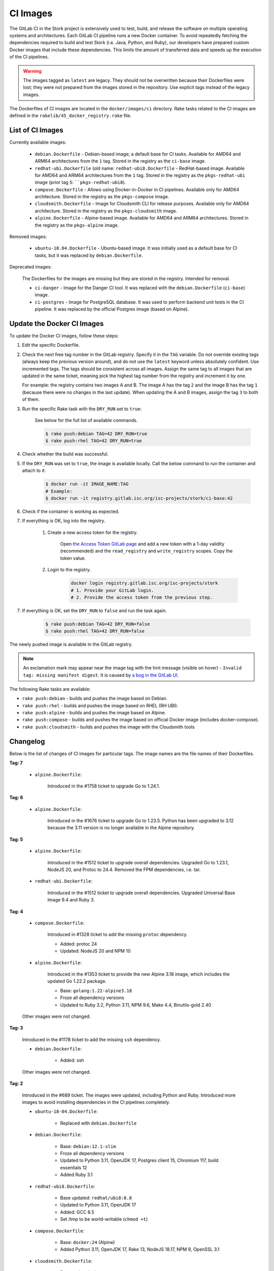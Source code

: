.. _ci-images:

*********
CI Images
*********

The GitLab CI in the Stork project is extensively used to test, build, and
release the software on multiple operating systems and architectures. Each GitLab CI
pipeline runs a new Docker container. To avoid repeatedly fetching the dependencies
required to build and test Stork (i.e. Java, Python, and Ruby), our developers have
prepared custom Docker images that include these dependencies. This limits the amount
of transferred data and speeds up the execution of the CI pipelines.

.. warning::

    The images tagged as ``latest`` are legacy. They should not be overwritten
    because their Dockerfiles were lost; they were not prepared from
    the images stored in the repository.
    Use explicit tags instead of the legacy images.

The Dockerfiles of CI images are located in the ``docker/images/ci``
directory. Rake tasks related to the CI images are defined in the
``rakelib/45_docker_registry.rake`` file.

List of CI Images
=================

Currently available images:

    - ``debian.Dockerfile`` - Debian-based image; a default base for CI tasks.
      Available for AMD64 and ARM64 architectures from the ``1`` tag. Stored in the
      registry as the ``ci-base`` image.
    - ``redhat-ubi.Dockerfile`` (old name: ``redhat-ubi8.Dockerfile`` - RedHat-based
      image. Available for AMD64 and ARM64
      architectures from the ``1`` tag. Stored in the
      registry as the ``pkgs-redhat-ubi`` image (prior tag ``5``: ````pkgs-redhat-ubi8``).
    - ``compose.Dockerfile`` - Allows using Docker-in-Docker in CI pipelines.
      Available only for AMD64 architecture. Stored in the registry as the
      ``pkgs-compose`` image.
    - ``cloudsmith.Dockerfile`` - Image for Cloudsmith CLI for release purposes.
      Available only for AMD64 architecture. Stored in the registry as the
      ``pkgs-cloudsmith`` image.
    - ``alpine.Dockerfile`` - Alpine-based image. Available for AMD64 and ARM64
      architectures. Stored in the registry as the ``pkgs-alpine`` image.

Removed images:

    - ``ubuntu-18.04.Dockerfile`` - Ubuntu-based image. It was initially used as a
      default base for CI tasks, but it was replaced by ``debian.Dockerfile``.

Deprecated images:

    The Dockerfiles for the images are missing but they are stored in the
    registry. Intended for removal.

    - ``ci-danger`` - Image for the Danger CI tool. It was replaced with the
      ``debian.Dockerfile`` (``ci-base``) image.
    - ``ci-postgres`` - Image for PostgreSQL database. It was used to perform
      backend unit tests in the CI pipeline. It was replaced by the
      official Postgres image (based on Alpine).

Update the Docker CI Images
===========================

To update the Docker CI images, follow these steps:

1. Edit the specific Dockerfile.
2. Check the next free tag number in the GitLab registry. Specify it in the
   ``TAG`` variable. Do not override existing tags (always keep the previous
   version around), and do not use the ``latest``  keyword unless absolutely
   confident. Use incremented tags.
   The tags should be consistent across all images. Assign
   the same tag to all images that are updated in the same ticket, meaning
   pick the highest tag number from the registry and increment it by
   one.

   For example: the registry contains two images A and B. The image A has the
   tag ``2`` and the image B has the tag ``1`` (because there were no changes
   in the last update). When updating the A and B images, assign
   the tag ``3`` to both of them.
   
3. Run the specific Rake task with the ``DRY_RUN`` set to ``true``:

    See below for the full list of available commands.

    .. code-block:: console

        $ rake push:debian TAG=42 DRY_RUN=true
        $ rake push:rhel TAG=42 DRY_RUN=true

4. Check whether the build was successful.
5. If the ``DRY_RUN`` was set to ``true``, the image is available locally. Call
   the below command to run the container and attach to it:

    .. code-block:: console

        $ docker run -it IMAGE_NAME:TAG
        # Example:
        $ docker run -it registry.gitlab.isc.org/isc-projects/stork/ci-base:42

6. Check if the container is working as expected.
7. If everything is OK, log into the registry.

    1. Create a new access token for the registry.

        Open `the Access Token GitLab page <https://gitlab.isc.org/-/profile/personal_access_tokens>`_
        and add a new token with a 1-day validity (recommended) and the
        ``read_registry`` and ``write_registry`` scopes. Copy the token value.

    2. Login to the registry.

        .. code-block:: bash

            docker login registry.gitlab.isc.org/isc-projects/stork
            # 1. Provide your GitLab login.
            # 2. Provide the access token from the previous step.

7. If everything is OK, set the ``DRY_RUN`` to ``false`` and run the task again.

    .. code-block:: console

        $ rake push:debian TAG=42 DRY_RUN=false
        $ rake push:rhel TAG=42 DRY_RUN=false

The newly pushed image is available in the GitLab registry.

.. note::

    An exclamation mark may appear near the image tag with the hint
    message (visible on hover) - ``Invalid tag: missing manifest digest``.
    It is caused by
    `a bug in the GitLab UI <https://gitlab.com/groups/gitlab-org/-/epics/10434>`_.

The following Rake tasks are available:

- ``rake push:debian`` - builds and pushes the image based on Debian.
- ``rake push:rhel`` - builds and pushes the image based on RHEL (RH UBI).
- ``rake push:alpine`` - builds and pushes the image based on Alpine.
- ``rake push:compose`` - builds and pushes the image based on official
  Docker image (includes docker-compose).
- ``rake push:cloudsmith`` - builds and pushes the image with the Cloudsmith tools

Changelog
=========

Below is the list of changes of CI images for particular tags.
The image names are the file names of their Dockerfiles.

**Tag: 7**

    - ``alpine.Dockerfile``:

        Introduced in the #1758 ticket to upgrade Go to 1.24.1.

**Tag: 6**

    - ``alpine.Dockerfile``:

        Introduced in the #1676 ticket to upgrade Go to 1.23.5. Python has
        been upgraded to 3.12 because the 3.11 version is no longer available
        in the Alpine repository.

**Tag: 5**

    - ``alpine.Dockerfile``:

        Introduced in the #1512 ticket to upgrade overall dependencies.
        Upgraded Go to 1.23.1, NodeJS 20, and Protoc to 24.4. Removed the FPM
        dependencies, i.e. tar.

    - ``redhat-ubi.Dockerfile``:

        Introduced in the #1512 ticket to upgrade overall dependencies.
        Upgraded Universal Base Image 9.4 and Ruby 3.

**Tag: 4**

    - ``compose.Dockerfile``:

        Introduced in #1328 ticket to add the missing ``protoc`` dependency.

        - Added: protoc 24
        - Updated: NodeJS 20 and NPM 10

    - ``alpine.Dockerfile``:

        Introduced in the #1353 ticket to provide the new Alpine 3.18 image,
        which includes the updated Go 1.22.2 package.

        - Base: ``golang:1.22-alpine3.18``
        - Froze all dependency versions
        - Updated to Ruby 3.2, Python 3.11, NPM 9.6, Make 4.4, Binutils-gold 2.40

    Other images were not changed.

**Tag: 3**

    Introduced in the #1178 ticket to add the missing ``ssh`` dependency.

    - ``debian.Dockerfile``:

        - Added: ssh

    Other images were not changed.

**Tag: 2**

    Introduced in the #689 ticket. The images were updated, including Python and
    Ruby. Introduced more images to avoid installing dependencies in the CI
    pipelines completely.

    - ``ubuntu-18-04.Dockerfile``:

        - Replaced with ``debian.Dockerfile``

    - ``debian.Dockerfile``:

        - Base: ``debian:12.1-slim``
        - Froze all dependency versions
        - Updated to Python 3.11, OpenJDK 17, Postgres client 15, Chromium 117,
          build essentials 12
        - Added Ruby 3.1

    - ``redhat-ubi8.Dockerfile``:

        - Base updated: ``redhat/ubi8:8.8``
        - Updated to Python 3.11, OpenJDK 17
        - Added: GCC 8.5
        - Set /tmp to be world-writable (``chmod +t``)

    - ``compose.Dockerfile``:

        - Base: ``docker:24`` (Alpine)
        - Added Python 3.11, OpenJDK 17, Rake 13, NodeJS 18.17, NPM 9, OpenSSL 3.1

    - ``cloudsmith.Dockerfile``:

        - Base updated: ``ubuntu:22.04``
        - Updated to Cloudsmith CLI 1.1.1, Python 11 (not frozen), Rake 13

    - ``alpine.Dockerfile``:

        - Base: ``golang:1.21-alpine3.17``
        - Added Python 3.10, OpenJDK 17, Rake 13, Ruby 3.1, NodeJS 18, GCC 12, Protoc 3.21

**Tag: 1**

    Introduced in the #893 ticket. The primary purpose of this tag was to include
    more dependencies in the images to avoid installing them by CI in every new
    pipeline. It allowed the execution to speed up and limit the amount of
    transferred data.

    - ``ubuntu-18-04.Dockerfile``:

        - Base: ``ubuntu:18.04``
        - Added Python 3.8, man, make, Postgres client, wget, chromium
        - Removed Docker, fpm
        - Refactored to single RUN directive

    - ``redhat-ubi8.Dockerfile``:

        - Base: ``redhat/ubi8:8.6``
        - Added Python 3.8, man

    - ``cloudsmith.Dockerfile``:

        - No changes

**Tag: latest**

    The legacy image based on Ubuntu 18.04. It is no longer used. It is kept in the
    registry to prevent the CI pipelines from breaking in old merge requests. The
    exact Dockerfile used to prepare the image available in the registry was never
    committed, and it is lost.

    - ``ubuntu-18-04.Dockerfile``:

        - Base ``ubuntu:18.04``

    - ``redhat-ubi8.Dockerfile``:

        - Base: ``redhat/ubi8:8.6``

    - ``cloudsmith.Dockerfile``:

        - Base: ``ubuntu:18.04``
